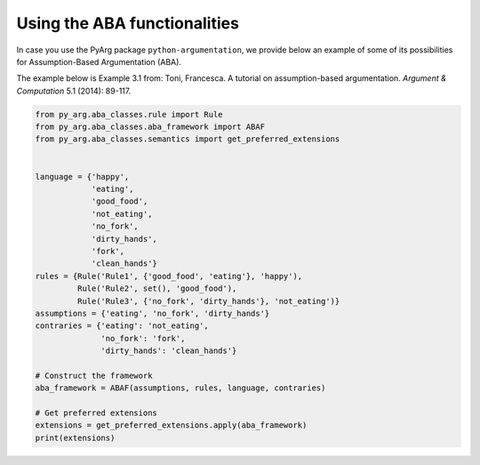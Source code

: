 Using the ABA functionalities
=============================

In case you use the PyArg package ``python-argumentation``, we provide
below an example of some of its possibilities for Assumption-Based Argumentation (ABA).

The example below is Example 3.1 from:
Toni, Francesca. A tutorial on assumption-based argumentation. *Argument & Computation* 5.1 (2014): 89-117.

.. code:: python

    from py_arg.aba_classes.rule import Rule
    from py_arg.aba_classes.aba_framework import ABAF
    from py_arg.aba_classes.semantics import get_preferred_extensions


    language = {'happy',
                'eating',
                'good_food',
                'not_eating',
                'no_fork',
                'dirty_hands',
                'fork',
                'clean_hands'}
    rules = {Rule('Rule1', {'good_food', 'eating'}, 'happy'),
             Rule('Rule2', set(), 'good_food'),
             Rule('Rule3', {'no_fork', 'dirty_hands'}, 'not_eating')}
    assumptions = {'eating', 'no_fork', 'dirty_hands'}
    contraries = {'eating': 'not_eating',
                  'no_fork': 'fork',
                  'dirty_hands': 'clean_hands'}

    # Construct the framework
    aba_framework = ABAF(assumptions, rules, language, contraries)

    # Get preferred extensions
    extensions = get_preferred_extensions.apply(aba_framework)
    print(extensions)
